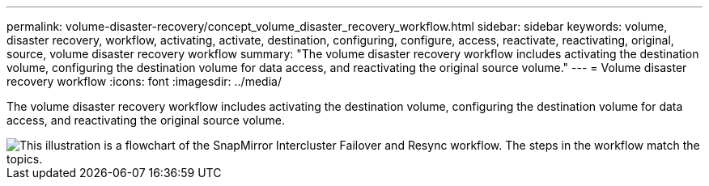 ---
permalink: volume-disaster-recovery/concept_volume_disaster_recovery_workflow.html
sidebar: sidebar
keywords: volume, disaster recovery, workflow, activating, activate, destination, configuring, configure, access, reactivate, reactivating, original, source, volume disaster recovery workflow
summary: "The volume disaster recovery workflow includes activating the destination volume, configuring the destination volume for data access, and reactivating the original source volume."
---
= Volume disaster recovery workflow
:icons: font
:imagesdir: ../media/

[.lead]
The volume disaster recovery workflow includes activating the destination volume, configuring the destination volume for data access, and reactivating the original source volume.

image::../media/snapmirror_failover_resync_workflow_eg.gif[This illustration is a flowchart of the SnapMirror Intercluster Failover and Resync workflow. The steps in the workflow match the topics.]

// BURT 1448684, 31 JAN 2022
